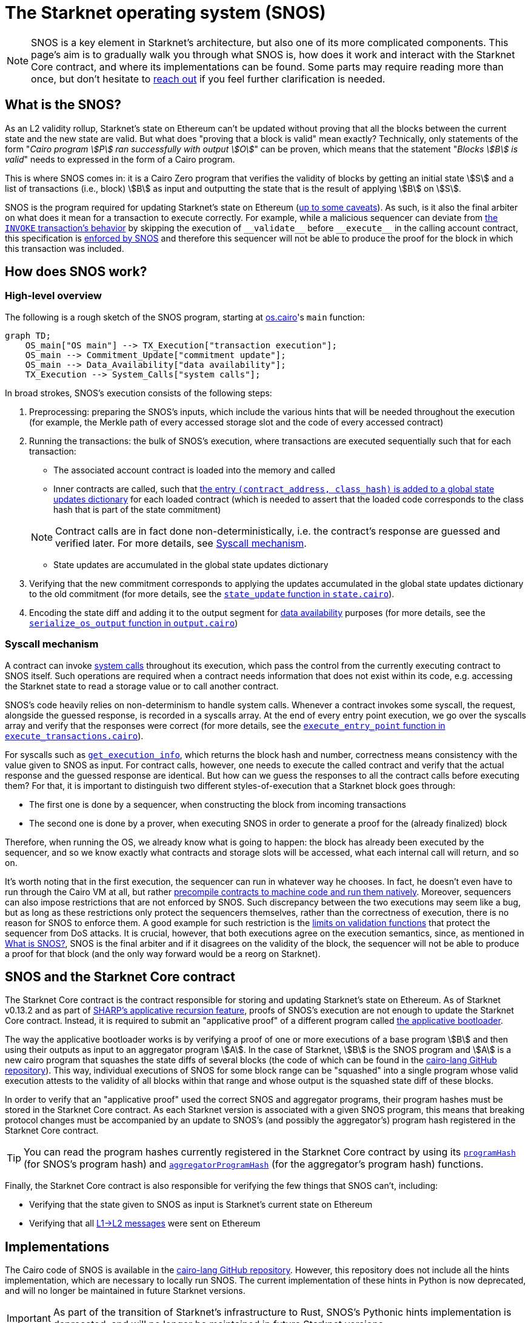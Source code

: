 [id="sn_os"]
= The Starknet operating system (SNOS)

[NOTE]
====
SNOS is a key element in Starknet's architecture, but also one of its more complicated components. This page's aim is to gradually walk you through what SNOS is, how does it work and interact with the Starknet Core contract, and where its implementations can be found. Some parts may require reading more than once, but don't hesitate to https://github.com/starknet-io/starknet-docs/issues/new?assignees=landauraz&title=Feedback%20for%20%22The%20Starknet%20operating%20system%22[reach out^] if you feel further clarification is needed. 
====

== What is the SNOS?

As an L2 validity rollup, Starknet's state on Ethereum can't be updated without proving that all the blocks between the current state and the new state are valid. But what does "proving that a block is valid" mean exactly? Technically, only statements of the form "_Cairo program stem:[P] ran successfully with output stem:[O]_" can be proven, which means that the statement "_Blocks stem:[B] is valid_" needs to expressed in the form of a Cairo program.

This is where SNOS comes in: it is a Cairo Zero program that verifies the validity of blocks by getting an initial state stem:[S] and a list of transactions (i.e., block) stem:[B] as input and outputting the state that is the result of applying stem:[B] on stem:[S].

SNOS is the program required for updating Starknet's state on Ethereum (xref:#os-and-core-contract[up to some caveats]). As such, is it also the final arbiter on what does it mean for a transaction to execute correctly. For example, while a malicious sequencer can deviate from xref:architecture-and-concepts:network-architecture/transaction-life-cycle.adoc#transaction_flow[the `INVOKE` transaction's behavior] by skipping the execution of `+__validate__+` before `+__execute__+` in the calling account contract, this specification is https://github.com/starkware-libs/cairo-lang/blob/8e11b8cc65ae1d0959328b1b4a40b92df8b58595/src/starkware/starknet/core/os/execution/execute_transactions.cairo#L390[enforced by SNOS^] and therefore this sequencer will not be able to produce the proof for the block in which this transaction was included. 

== How does SNOS work?

=== High-level overview

The following is a rough sketch of the SNOS program, starting at https://github.com/starkware-libs/cairo-lang/blob/8e11b8cc65ae1d0959328b1b4a40b92df8b58595/src/starkware/starknet/core/os/os.cairo#L38[os.cairo]'s `main` function:

```mermaid
graph TD;
    OS_main["OS main"] --> TX_Execution["transaction execution"];
    OS_main --> Commitment_Update["commitment update"];
    OS_main --> Data_Availability["data availability"];
    TX_Execution --> System_Calls["system calls"];
```

In broad strokes, SNOS's execution consists of the following steps:

. Preprocessing: preparing the SNOS's inputs, which include the various hints that will be needed throughout the execution (for example, 
the Merkle path of every accessed storage slot and the code of every accessed contract) 
. Running the transactions: the bulk of SNOS's execution, where transactions are executed sequentially such that for each transaction:
    * The associated account contract is loaded into the memory and called
    * Inner contracts are called, such that https://github.com/starkware-libs/cairo-lang/blob/8e11b8cc65ae1d0959328b1b4a40b92df8b58595/src/starkware/starknet/core/os/execution/execute_entry_point.cairo#L149[the entry `(contract_address, class_hash)` is added to a global state updates dictionary^] for each loaded contract (which is needed to assert that the loaded code corresponds to the class hash that is part of the state commitment)

+
[NOTE]
====
Contract calls are in fact done non-deterministically, i.e. the contract's response are guessed and verified later. For more details, see xref:#syscall-mechanism[Syscall mechanism].
====
    
    * State updates are accumulated in the global state updates dictionary
. Verifying that the new commitment corresponds to applying the updates accumulated in the global state updates dictionary to the old commitment (for more details, see the link:https://github.com/starkware-libs/cairo-lang/blob/8e11b8cc65ae1d0959328b1b4a40b92df8b58595/src/starkware/starknet/core/os/state/state.cairo#L40[`state_update` function in `state.cairo`^]).
. Encoding the state diff and adding it to the output segment for xref:network-architecture/data-availability.adoc[data availability] purposes (for more details, see the link:https://github.com/starkware-libs/cairo-lang/blob/8e11b8cc65ae1d0959328b1b4a40b92df8b58595/src/starkware/starknet/core/os/output.cairo#L71[`serialize_os_output` function in `output.cairo`^])

[id="syscall-mechanism"]
=== Syscall mechanism

A contract can invoke xref:smart-contracts/system-calls-cairo1.adoc[system calls] throughout its execution, which pass the control from the currently executing contract to SNOS itself. Such operations are required when a contract needs information that does not exist within its code, e.g. accessing the Starknet state to read a storage value or to call another contract.

SNOS's code heavily relies on non-determinism to handle system calls. Whenever a contract invokes some syscall, the request, alongside the guessed response, is recorded in a syscalls array.
At the end of every entry point execution, we go over the syscalls array and verify that the responses were correct (for more details, see the https://github.com/starkware-libs/cairo-lang/blob/8e11b8cc65ae1d0959328b1b4a40b92df8b58595/src/starkware/starknet/core/os/execution/execute_entry_point.cairo#L286[`execute_entry_point` function in `execute_transactions.cairo`^]).

For syscalls such as xref:architecture-and-concepts:smart-contracts/system-calls-cairo1.adoc#get_execution_info[`get_execution_info`], 
which returns the block hash and number, correctness means consistency with the value given to SNOS as input. For contract calls, however, one needs to execute the called contract and verify that the actual response and the guessed response are identical. But how can we guess the responses to all the contract calls before executing them? For that, it is important to distinguish two different styles-of-execution that a Starknet block goes through:

* The first one is done by a sequencer, when constructing the block from incoming transactions
* The second one is done by a prover, when executing SNOS in order to generate a proof for the (already finalized) block

Therefore, when running the OS, we already know what is going to happen: the block has already been executed by the sequencer, and so we know exactly what contracts and storage slots will be accessed, what each internal call will return, and so on.

It's worth noting that in the first execution, the sequencer can run in whatever way he chooses. In fact, he doesn't even have to run through the Cairo VM at all, but rather https://github.com/lambdaclass/cairo_native[precompile contracts to machine code and run them natively^]. Moreover, sequencers can also impose restrictions that are not enforced by SNOS. Such discrepancy between the two executions may seem like a bug, but as long as these restrictions only protect the sequencers themselves, rather than the correctness of execution, there is no reason for SNOS to enforce them. A good example for such restriction is the xref:architecture-and-concepts:accounts/account-functions#limitations_of_validation[limits on validation functions] that protect the sequencer from DoS attacks. It is crucial, however, that both executions agree on the execution semantics, since, as mentioned in xref:#introduction[What is SNOS?], SNOS is the final arbiter and if it disagrees on the validity of the block, the sequencer will not be able to produce a proof for that block (and the only way forward would be a reorg on Starknet).

[id="os-and-core-contract"]
== SNOS and the Starknet Core contract

The Starknet Core contract is the contract responsible for storing and updating Starknet's state on Ethereum. As of Starknet v0.13.2 and as part of https://community.starknet.io/t/starknet-v0-13-2-pre-release-notes/114223#starknet-applicative-recursion-3[SHARP's applicative recursion feature^], proofs of SNOS's execution are not enough to update the Starknet Core contract. Instead, it is required to submit an "applicative proof" of a different program called https://github.com/starkware-libs/cairo-lang/blob/8e11b8cc65ae1d0959328b1b4a40b92df8b58595/src/starkware/cairo/bootloaders/applicative_bootloader/applicative_bootloader.cairo#L15[the applicative bootloader^].

The way the applicative bootloader works is by verifying a proof of one or more executions of a base program stem:[B] and then using their outputs as input to an aggregator program stem:[A]. In the case of Starknet, stem:[B] is the SNOS program and stem:[A] is a new cairo program that squashes the state diffs of several blocks (the code of which can be found in the https://github.com/starkware-libs/cairo-lang/blob/8e11b8cc65ae1d0959328b1b4a40b92df8b58595/src/starkware/starknet/core/aggregator/main.cairo#L8[cairo-lang GitHub repository^]). This way, individual executions of SNOS for some block range can be "squashed" into a single program whose valid execution attests to the validity of all blocks within that range and whose output is the squashed state diff of these blocks.

In order to verify that an "applicative proof" used the correct SNOS and aggregator programs, their program hashes must be stored in the Starknet Core contract. As each Starknet version is associated with a given SNOS program, this means that breaking protocol changes must be accompanied by an update to SNOS's (and possibly the aggregator's) program hash registered in the Starknet Core contract.

[TIP]
====
You can read the program hashes currently registered in the Starknet Core contract by using its https://etherscan.io/address/0xc662c410c0ecf747543f5ba90660f6abebd9c8c4#readProxyContract#F13[`programHash`^] (for SNOS's program hash) and https://etherscan.io/address/0xc662c410c0ecf747543f5ba90660f6abebd9c8c4#readProxyContract#F1[`aggregatorProgramHash`^] (for the aggregator's program hash) functions.
====

Finally, the Starknet Core contract is also responsible for verifying the few things that SNOS can't, including:

* Verifying that the state given to SNOS as input is Starknet's current state on Ethereum
* Verifying that all xref:architecture-and-concepts:network-architecture/messaging-mechanism.adoc#l1-l2-messages[L1→L2 messages] were sent on Ethereum

== Implementations

The Cairo code of SNOS is available in the https://github.com/starkware-libs/cairo-lang/tree/8e11b8cc65ae1d0959328b1b4a40b92df8b58595/src/starkware/starknet/core/os[cairo-lang GitHub repository^]. 
However, this repository does not include all the hints implementation, which are necessary to locally run SNOS. The current implementation of these hints in Python is now deprecated, and will no longer be maintained in future Starknet versions.

[IMPORTANT]
====
As part of the transition of Starknet's infrastructure to Rust, SNOS's Pythonic hints implementation is deprecated, and will no longer be maintained in future Starknet versions.
====

Instead, a new Rust implementation of the hints, including initializing all inputs of SNOS via a Starknet full node connection, is available in the https://github.com/keep-starknet-strange/snos/tree/cb2a6d26faeb658492756fe100bbdf5b1600c768[SNOS GitHub repository^]. At the time of writing, this codebase supports the execution of SNOS for Starknet version 0.13.2.
